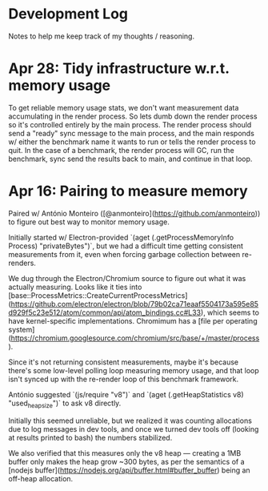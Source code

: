 * Development Log

Notes to help me keep track of my thoughts / reasoning.


* Apr 28: Tidy infrastructure w.r.t. memory usage
To get reliable memory usage stats, we don't want measurement data accumulating in the render process.
So lets dumb down the render process so it's controlled entirely by the main process.
The render process should send a "ready" sync message to the main process, and the main responds w/ either the benchmark name it wants to run or tells the render process to quit.
In the case of a benchmark, the render process will GC, run the benchmark, sync send the results back to main, and continue in that loop.

* Apr 16: Pairing to measure memory

Paired w/ António Monteiro ([@anmonteiro](https://github.com/anmonteiro)) to figure out best way to monitor memory usage.

Initially started w/ Electron-provided `(aget (.getProcessMemoryInfo Process) "privateBytes")`, but we had a difficult time getting consistent measurements from it, even when forcing garbage collection between re-renders.

We dug through the Electron/Chromium source to figure out what it was actually measuring.
Looks like it ties into [base::ProcessMetrics::CreateCurrentProcessMetrics](https://github.com/electron/electron/blob/79b02ca71eaaf5504173a595e85d929f5c23e512/atom/common/api/atom_bindings.cc#L33), which seems to have kernel-specific implementations.
Chromimum has a [file per operating system](https://chromium.googlesource.com/chromium/src/base/+/master/process).

Since it's not returning consistent measurements, maybe it's because there's some low-level polling loop measuring memory usage, and that loop isn't synced up with the re-render loop of this benchmark framework.

António suggested `(js/require "v8")` and `(aget (.getHeapStatistics v8) "used_heap_size")` to ask v8 directly.

Initially this seemed unreliable, but we realized it was counting allocations due to log messages in dev tools, and once we turned dev tools off (looking at results printed to bash) the numbers stabilized.

We also verified that this measures only the v8 heap --- creating a 1MB buffer only makes the heap grow ~300 bytes, as per the semantics of a [nodejs buffer](https://nodejs.org/api/buffer.html#buffer_buffer) being an off-heap allocation.



